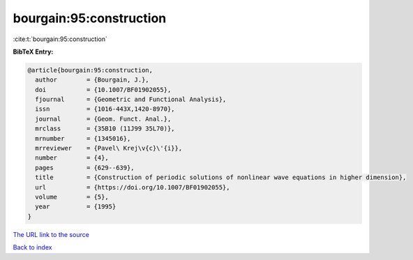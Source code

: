 bourgain:95:construction
========================

:cite:t:`bourgain:95:construction`

**BibTeX Entry:**

.. code-block:: bibtex

   @article{bourgain:95:construction,
     author        = {Bourgain, J.},
     doi           = {10.1007/BF01902055},
     fjournal      = {Geometric and Functional Analysis},
     issn          = {1016-443X,1420-8970},
     journal       = {Geom. Funct. Anal.},
     mrclass       = {35B10 (11J99 35L70)},
     mrnumber      = {1345016},
     mrreviewer    = {Pavel\ Krej\v{c}\'{i}},
     number        = {4},
     pages         = {629--639},
     title         = {Construction of periodic solutions of nonlinear wave equations in higher dimension},
     url           = {https://doi.org/10.1007/BF01902055},
     volume        = {5},
     year          = {1995}
   }
`The URL link to the source <https://doi.org/10.1007/BF01902055>`_


`Back to index <../By-Cite-Keys.html>`_
